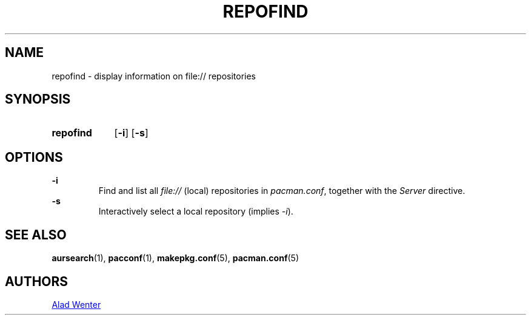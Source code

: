 .TH REPOFIND 1 2016-04-18 AURUTILS
.SH NAME
repofind \- display information on file:// repositories
.
.SH SYNOPSIS
.SY repofind
.OP \-i
.OP \-s
.YS
.
.SH OPTIONS
.B \-i
.RS
Find and list all \fIfile:// \fR(local) repositories in \fIpacman.conf\fR,
together with the \fIServer \fRdirective.
.RE
.
.B \-s
.RS
Interactively select a local repository (implies \fI\-i\fR).
.RE
.
.SH SEE ALSO
.BR aursearch (1),
.BR pacconf (1),
.BR makepkg.conf (5),
.BR pacman.conf (5)
.
.SH AUTHORS
.MT https://github.com/AladW
Alad Wenter
.ME
